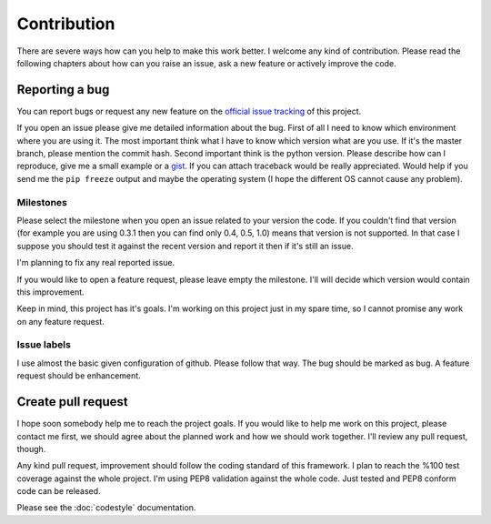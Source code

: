 ============
Contribution
============

There are severe ways how can you help to make this work better. I welcome
any kind of contribution. Please read the following chapters about how can
you raise an issue, ask a new feature or actively improve the code.

Reporting a bug
---------------

You can report bugs or request any new feature on the 
`official issue tracking <https://github.com/palankai/pyrs-swagger/issues>`_
of this project.

If you open an issue please give me detailed information about the bug.
First of all I need to know which environment where you are using it.
The most important think what I have to know which version what are you use.
If it's the master branch, please mention the commit hash.
Second important think is the python version.
Please describe how can I reproduce, give me a small example or a
`gist <https://gist.github.com/>`_.
If you can attach traceback would be really appreciated.
Would help if you send me the ``pip freeze`` output and maybe the operating
system (I hope the different OS cannot cause any problem).

Milestones
^^^^^^^^^^

Please select the milestone when you open an issue related to your version the 
code. If you couldn't find that version (for example you are using 0.3.1
then you can find only 0.4, 0.5, 1.0) means that version is not supported.
In that case I suppose you should test it against the recent version and
report it then if it's still an issue.

I'm planning to fix any real reported issue.

If you would like to open a feature request, please leave empty the milestone.
I'll will decide which version would contain this improvement.

Keep in mind, this project has it's goals. I'm working on this project
just in my spare time, so I cannot promise any work on any feature request.

Issue labels
^^^^^^^^^^^^

I use almost the basic given configuration of github. Please follow that way.
The bug should be marked as bug. A feature request should be enhancement.

Create pull request
-------------------

I hope soon somebody help me to reach the project goals. If you would like to
help me work on this project, please contact me first, we should agree about
the planned work and how we should work together.
I'll review any pull request, though.

Any kind pull request, improvement should follow the coding standard of this
framework. I plan to reach the %100 test coverage against the whole project.
I'm using PEP8 validation against the whole code.
Just tested and PEP8 conform code can be released.

Please see the :doc:`codestyle` documentation.
